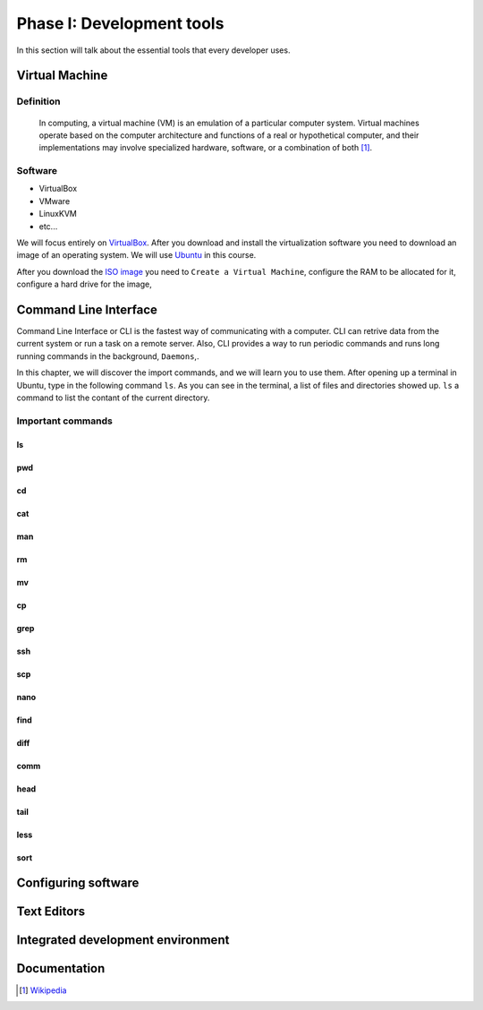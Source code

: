 Phase I: Development tools
==========================
In this section will talk about the essential tools that every developer uses.

Virtual Machine
----------------

Definition
^^^^^^^^^^
    In computing, a virtual machine (VM) is an emulation of a particular
    computer system. Virtual machines operate based on the computer architecture
    and functions of a real or hypothetical computer, and their implementations
    may involve specialized hardware, software, or a combination of both [#w1]_.

Software
^^^^^^^^

- VirtualBox

- VMware

- LinuxKVM

- etc...

We will focus entirely on `VirtualBox <https://www.virtualbox.org/>`_. After you
download and install the virtualization software you need to download an image
of an operating system. We will use `Ubuntu <http://www.ubuntu.com/>`_ in this
course.

After you download the `ISO image <http://www.ubuntu.com/download/desktop/thank-you?country=--&version=14.04.1&architecture=amd64>`_
you need to ``Create a Virtual Machine``, configure the RAM to be allocated for
it, configure a hard drive for the image,

Command Line Interface
----------------------
Command Line Interface or CLI is the fastest way of communicating with a
computer. CLI can retrive data from the current system or run a task on a remote
server. Also, CLI provides a way to run periodic commands and runs long running
commands in the background, ``Daemons``,.

In this chapter, we will discover the import commands, and we will learn you to
use them. After opening up a terminal in Ubuntu, type in the following command
``ls``. As you can see in the terminal, a list of files and directories showed
up. ``ls`` a command to list the contant of the current directory.

Important commands
^^^^^^^^^^^^^^^^^^

ls
~~

pwd
~~~

cd
~~

cat
~~~

man
~~~

rm
~~

mv
~~

cp
~~

grep
~~~~

ssh
~~~

scp
~~~

nano
~~~~

find
~~~~

diff
~~~~

comm
~~~~

head
~~~~

tail
~~~~

less
~~~~

sort
~~~~

Configuring software
--------------------
.. todo::

Text Editors
------------
.. todo::

Integrated development environment
----------------------------------
.. todo::

Documentation
-------------
.. todo::

.. [#w1] `Wikipedia <http://en.wikipedia.org/wiki/Virtual_machine>`_
